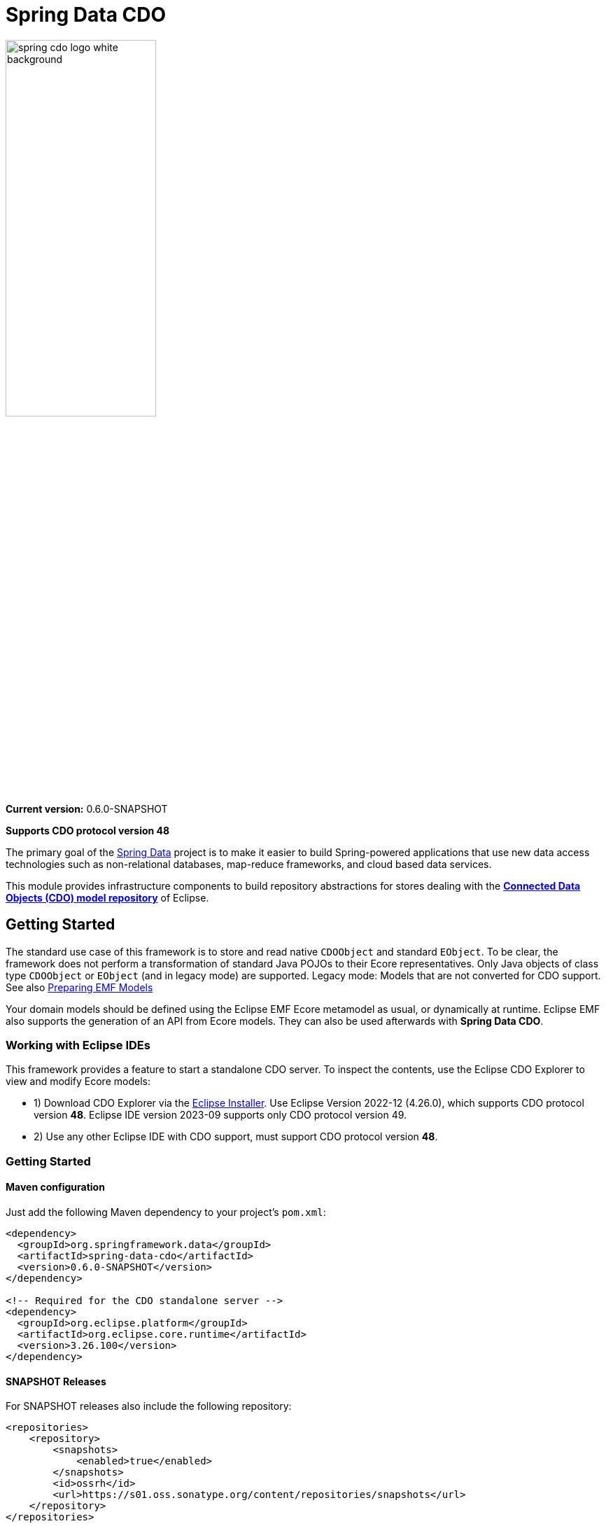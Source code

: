 = Spring Data CDO

image::./src/main/asciidoc/images/spring-cdo-logo-white-background.png[width=50%,scalewidth=6cm]

*Current version:* 0.6.0-SNAPSHOT

*Supports CDO protocol version 48*

The primary goal of the https://projects.spring.io/spring-data[Spring Data] project is to make it easier to build Spring-powered applications that use new data access technologies such as non-relational databases, map-reduce frameworks, and cloud based data services.

This module provides infrastructure components to build repository abstractions for stores dealing with the
https://www.eclipse.org/cdo/[*Connected Data Objects (CDO) model repository*] of Eclipse.

== Getting Started

The standard use case of this framework is to store and read native `CDOObject` and standard `EObject`.
To be clear, the framework does not perform a transformation of standard Java POJOs to their Ecore representatives.
Only Java objects of class type `CDOObject` or `EObject` (and in legacy mode) are supported.
Legacy mode: Models that are not converted for CDO support.
See also https://wiki.eclipse.org/CDO/Preparing_EMF_Models[Preparing EMF Models]

Your domain models should be defined using the Eclipse EMF Ecore metamodel as usual, or dynamically at runtime.
Eclipse EMF also supports the generation of an API from Ecore models.
They can also be used afterwards with *Spring Data CDO*.

=== Working with Eclipse IDEs

This framework provides a feature to start a standalone CDO server.
To inspect the contents, use the Eclipse CDO Explorer to view and modify Ecore models:

* 1) Download CDO Explorer via the link:https://www.eclipse.org/downloads/packages/installer[Eclipse Installer].
  Use Eclipse Version 2022-12 (4.26.0), which supports CDO protocol version **48**.
  Eclipse IDE version 2023-09 supports only CDO protocol version 49.
* 2) Use any other Eclipse IDE with CDO support, must support CDO protocol version **48**.

=== Getting Started

==== Maven configuration

Just add the following Maven dependency to your project's `pom.xml`:

[source,xml]
----
<dependency>
  <groupId>org.springframework.data</groupId>
  <artifactId>spring-data-cdo</artifactId>
  <version>0.6.0-SNAPSHOT</version>
</dependency>

<!-- Required for the CDO standalone server -->
<dependency>
  <groupId>org.eclipse.platform</groupId>
  <artifactId>org.eclipse.core.runtime</artifactId>
  <version>3.26.100</version>
</dependency>
----

==== SNAPSHOT Releases

For SNAPSHOT releases also include the following repository:

[source,xml]
----
<repositories>
    <repository>
        <snapshots>
            <enabled>true</enabled>
        </snapshots>
        <id>ossrh</id>
        <url>https://s01.oss.sonatype.org/content/repositories/snapshots</url>
    </repository>
</repositories>
----

=== Usage Examples

The following examples show some possible configuration and usage scenarios.

==== Domain classes

The framework can handle native EMF models:

[source,java]
----
// any auto-generated object of an EMF model or native CDO model
interface Person extends EObject {}

interface Person extends CDOObject {}
----

Non-native EMF domain classes (i.e., classes that don't extend `EObject` or the `CDOObject` interface) should be annotated in the following way to provide necessary details:

[source,java]
----
@CDO(path = "your/repository/resource/path",    // CDO resource path
        nsUri = "http://www.example.org/personDomainModel", // namespace of the Ecore model
        ePackage = PersonDomainModelPackage.class,  // the EPackage of the model
        ePackageBaseClass = "org.example.ecore.personDomainModel.PersonDomainModelPackage"
)
class PersonWrapper {
    // ID is mandatory
    @Id
    CDOID id;

    // Provide here the actual EObject model that the framework can access
    // because PersonWrapper does not extend EObject
    @EObjectModel(classFor=Person.class)
    public Person model; // Person extends from EMF's EObject class
}
----

They effectively work like a wrapper for internal members, which are of class `EObject` or `CDOObject`.
Additionally, an ID must be specified of type `CDOID` using the `@Id` annotation feature of Spring.

==== Spring Configuration

Enable the Spring repository support for CDO repositories:

[source,java]
----
// Spring Configuration Class
@Configuration
@EnableCdoRepositories(basePackageClasses = PersonRepository.class)
//@EnableCdoRepositories(basePackages = "org.example.repository") // Java package to repository interfaces
public class CDOServerConfig {
    // ...
}
----

==== Repository Definition

[source,java]
----
package org.example.repository;

@Repository
public interface PersonRepository extends CdoRepository<PersonWrapper, CDOID> {
    // ...
}
----

==== Ecore Package Initialization: Local and Remote

With regard to EMF-related programming, the respective `EPackage` must be registered in the global package registry first (see https://download.eclipse.org/modeling/emf/emf/javadoc/2.9.0/[EPackage.Registry]).
The registry provides a mapping from namespace URIs to `EPackage` instances.

> Though, this framework has some internal mechanism to initialize the EPackage in the registry automatically, it may not always find it.

We advise to initialize the corresponding `EPackage` that is going to be used with this framework by using standard mechanisms of EMF:

[source,java]
----
    @BeforeClass
    public static void beforeClass() throws Exception {
        PersonDomainModelPackageImpl.init();
        // Or: EPackage.Registry.INSTANCE.put("http://www.example.org/personDomainModel", PersonDomainModelPackage.eINSTANCE);

        // This statement should not fail:
        EPackage ePackage = EPackage.Registry.INSTANCE.getEPackage("http://www.example.org/personDomainModel");
        Assert.notNull(ePackage, "Model Package couldn't be found in the EPackage Registry.");
    }
----

Especially when working with CDO the package should be registered locally and remotely:

[source,java]
----
CdoTemplate template = new CdoTemplate(factory);
CDOPackageRegistry.INSTANCE.put(BookstoreDomainModelPackage.eNS_URI, BookstoreDomainModelPackage.eINSTANCE);
CDOPackageRegistry remoteRegistry = template.getCDOPackageRegistry(); //acquire the remote CDO package registry
EPackage ePackage = remoteRegistry.getEPackage(BookstoreDomainModelPackage.eNS_URI);
if (ePackage == null) {
    remoteRegistry.put(BookstoreDomainModelPackage.eNS_URI, BookstoreDomainModelPackage.eINSTANCE);
}
----

=== Events

When required, one can listen to specific events emitted by some repository actions for adding extended behavior.
Events are implemented for Delete, Save and Insert operations, including "after" and "before" notions for fine-grained control.


== Building from Source

You do not need to build from source to use Spring Data for CDO.
The dependencies are deployed to the https://repo.spring.io[Central Repository].

But if you want to try out the latest and greatest, Spring Data for CDO can be easily built with the regular `mvn` command,
or by using the https://github.com/apache/maven-wrapper[maven wrapper].
If you want to build with the regular `mvn` command, you will need https://maven.apache.org/download.cgi[Maven v3.8.3 or above].

You also need JDK 17.
Check that the `JAVA_HOME` environment variable is pointing to the correct JDK.

To build Spring Data for CDO, execute the following commands in the terminal from the root of this project:

[source,shell]
----
# 1) Get all required Eclipse dependencies first. This step needs to be run only once:
mvn clean validate -f ./spring-data-cdo-distribution/pom.xml -PfetchEclipseDependencies

# 2) Package and install the 'spring-data-cdo' module containing the framework
mvn clean install -DskipTests
----

The dependencies are deployed to your local Maven repository usually located at `~/.m2/`.

=== Building the Reference Documentation

Building the documentation builds also the project without running tests:

[source,bash]
----
mvn clean install -DskipTests -Pdistribute
----

The generated documentation is available from `target/site/reference/html/index.html`.
The Maven profile `distribute` is provided by `spring-data-parent`.
For more information see link:https://github.com/spring-projects/spring-data-build[https://github.com/spring-projects/spring-data-build] on how to set up the Asciidoc documentation.

=== Deploy

**Release Deployment**

The Java artifacts are deployed to the Central Repository:

[source,shell]
----
mvn clean deploy -DskipTests -pl '!spring-data-cdo-distribution' -P release
----

The staged artifacts have to be released manually.

**Snapshot Deployment**

Execute the following goals to deploy a SNAPSHOT release of this framework to the snapshot repository:

```shell
# Use the default settings.xml located at ~/.m2/
# mvn clean deploy -P ossrh
mvn clean deploy
```

**Settings**

The Sonatype account details (username + password) for the deployment must be provided to the
Maven Sonatype Plugin as used in the project's `pom.xml` file.

The Maven GPG plugin is used to sign the components for the deployment.
It relies on the gpg command being installed:
```shell
sudo apt install gnupg2
```

and the GPG credentials being available e.g. from `settings.xml`.

More details can be found link:https://central.sonatype.org/publish/requirements/gpg/[here].

== Code of Conduct

This project is governed by the link:CODE_OF_CONDUCT.adoc[Spring Code of Conduct].
By participating, you are expected to uphold this code of conduct.
Please report unacceptable behavior to dominik.grzelak@tu-dresden.de.

== License

This library is Open Source software released under the Apache 2.0 license.

```text
   Copyright 2023 Dominik Grzelak

   Licensed under the Apache License, Version 2.0 (the "License");
   you may not use this file except in compliance with the License.
   You may obtain a copy of the License at

 http://www.apache.org/licenses/LICENSE-2.0

   Unless required by applicable law or agreed to in writing, software
   distributed under the License is distributed on an "AS IS" BASIS,
   WITHOUT WARRANTIES OR CONDITIONS OF ANY KIND, either express or implied.
   See the License for the specific language governing permissions and
   limitations under the License.
```
